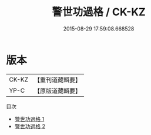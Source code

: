 #+TITLE: 警世功過格 / CK-KZ

#+DATE: 2015-08-29 17:59:08.668528
* 版本
 |     CK-KZ|【重刊道藏輯要】|
 |      YP-C|【原版道藏輯要】|
目次
 - [[file:KR5i0096_001.txt][警世功過格 1]]
 - [[file:KR5i0096_002.txt][警世功過格 2]]
